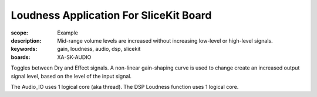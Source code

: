 Loudness Application For SliceKit Board
=======================================

:scope: Example
:description: Mid-range volume levels are increased without increasing low-level or high-level signals.
:keywords: gain, loudness, audio, dsp, slicekit
:boards: XA-SK-AUDIO

Toggles between Dry and Effect signals. 
A non-linear gain-shaping curve is used to change create an increased output signal level, based on the level of the input signal.

The Audio_IO uses 1 logical core (aka thread).
The DSP Loudness function uses 1 logical core.
